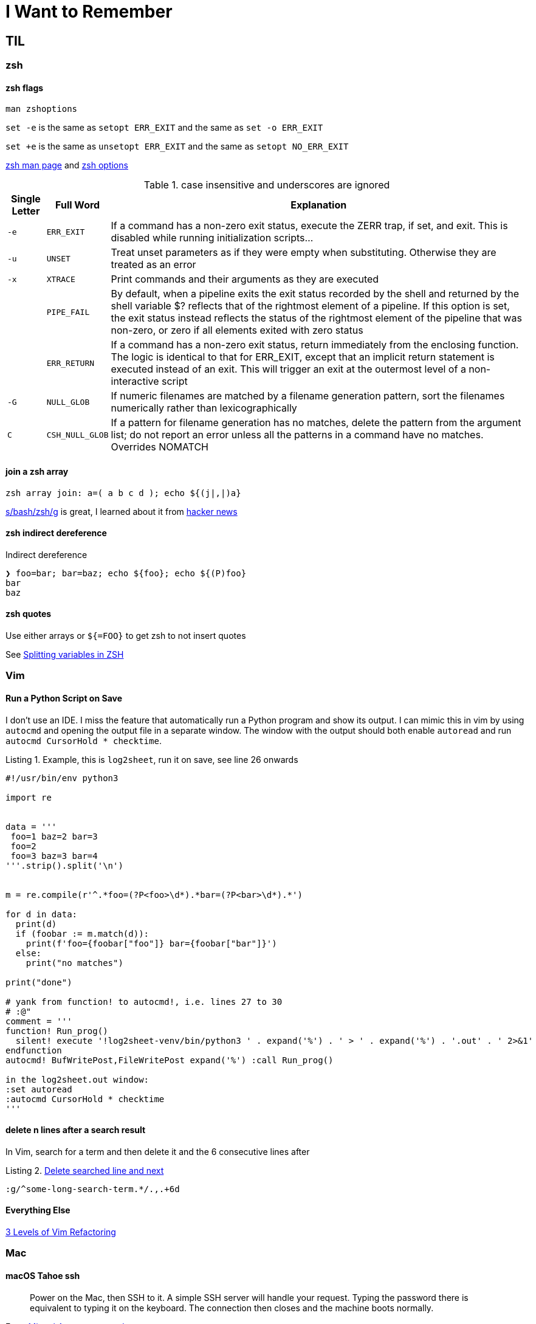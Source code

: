 I Want to Remember
==================
:description: Q&A with myself, that is, I look up something useful and then forget about it until I need it again
:max-width: 100%
:nofooter:
:!version-label:
:icons: font
:listing-caption: Listing
:source-highlighter: pygments
:!sectlinks:
:copycss:
// :stylesheet: asciidoc-template.css


== TIL

=== zsh

==== zsh flags

`man zshoptions`

`set -e` is the same as `setopt ERR_EXIT` and the same as `set -o ERR_EXIT`

`set +e` is the same as `unsetopt ERR_EXIT` and the same as `setopt NO_ERR_EXIT`

https://linux.die.net/man/1/zshoptions[zsh man page] and https://zsh.sourceforge.io/Doc/Release/Options.html[zsh options]

.case insensitive and underscores are ignored
[%autowidth]
|===
|Single Letter|Full Word| Explanation

|`-e`
|`ERR_EXIT`
|If a command has a non-zero exit status, execute the ZERR trap, if set, and exit. This is disabled while running initialization scripts...

|`-u`
|`UNSET`
|Treat unset parameters as if they were empty when substituting. Otherwise they are treated as an error

|`-x`
|`XTRACE`
|Print commands and their arguments as they are executed

|
|`PIPE_FAIL`
|By default, when a pipeline exits the exit status recorded by the shell and returned by the shell variable $? reflects that of the rightmost element of a pipeline. If this option is set, the exit status instead reflects the status of the rightmost element of the pipeline that was non-zero, or zero if all elements exited with zero status

|
|`ERR_RETURN`
|If a command has a non-zero exit status, return immediately from the enclosing function. The logic is identical to that for ERR_EXIT, except that an implicit return statement is executed instead of an exit. This will trigger an exit at the outermost level of a non-interactive script

|`-G`
|`NULL_GLOB`
|If numeric filenames are matched by a filename generation pattern, sort the filenames numerically rather than lexicographically

|`C`
|`CSH_NULL_GLOB`
|If a pattern for filename generation has no matches, delete the pattern from the argument list; do not report an error unless all the patterns in a command have no matches. Overrides NOMATCH
|===


==== join a zsh array

```
zsh array join: a=( a b c d ); echo ${(j|,|)a}
```

https://www.arp242.net/why-zsh.html[s/bash/zsh/g] is great, I learned about it from https://news.ycombinator.com/item?id=28927966[hacker news]


==== zsh indirect dereference

Indirect dereference
```
❯ foo=bar; bar=baz; echo ${foo}; echo ${(P)foo}
bar
baz
```


==== zsh quotes

Use either arrays or `${=FOO}` to get zsh to not insert quotes

See https://unix.stackexchange.com/questions/19530/expanding-variables-in-zsh[Splitting variables in ZSH]


=== Vim

==== Run a Python Script on Save

I don't use an IDE. I miss the feature that automatically run a Python program and show its output. I can mimic this in vim by using `autocmd` and opening the output file in a separate window.
The window with the output should both enable `autoread` and run `autocmd CursorHold * checktime`.

.Example, this is `log2sheet`, run it on save, see line 26 onwards
[source,python,linenums]
----
#!/usr/bin/env python3

import re


data = '''
 foo=1 baz=2 bar=3
 foo=2
 foo=3 baz=3 bar=4
'''.strip().split('\n')


m = re.compile(r'^.*foo=(?P<foo>\d*).*bar=(?P<bar>\d*).*')

for d in data:
  print(d)
  if (foobar := m.match(d)):
    print(f'foo={foobar["foo"]} bar={foobar["bar"]}')
  else:
    print("no matches")

print("done")

# yank from function! to autocmd!, i.e. lines 27 to 30
# :@"
comment = '''
function! Run_prog()
  silent! execute '!log2sheet-venv/bin/python3 ' . expand('%') . ' > ' . expand('%') . '.out' . ' 2>&1'
endfunction
autocmd! BufWritePost,FileWritePost expand('%') :call Run_prog()

in the log2sheet.out window:
:set autoread
:autocmd CursorHold * checktime
'''
----

==== delete n lines after a search result

In Vim, search for a term and then delete it and the 6 consecutive lines after

.https://vi.stackexchange.com/questions/8504/how-to-delete-searched-line-and-next[Delete searched line and next]
[CODE]
-----
:g/^some-long-search-term.*/.,.+6d
-----

==== Everything Else

https://www.youtube.com/watch?v=oQB8lYUZtrY[3 Levels of Vim Refactoring]


=== Mac

==== macOS Tahoe ssh

> Power on the Mac, then SSH to it. A simple SSH server will handle your request. Typing the password there is equivalent to typing it on the keyboard. The connection then closes and the machine boots normally.

From https://mastodon.social/@arroz/115214974855505705[Miguel Arroz on mastodon]


==== Create Bootable Monterey ISO in bash

.https://gist.github.com/julianxhokaxhiu/d26a8974eb0d723285c6b06c99d7207e[Simple bash script to create a Bootable ISO from macOS Monterey Install Image from Mac App Store]
[CODE]
-----
#!/usr/bin/env bash
#===========================================================================
# Works only with the official image available in the Mac App Store.
# Make sure you download the official installer before running this script.
#===========================================================================

# Change this at your desire. Sometimes this works out of the box, sometimes not.
# Default size: ~16 GB
DISK_SIZE="15361m"

#===========================================================================

hdiutil create -o /tmp/Monterey.cdr -size $DISK_SIZE -layout SPUD -fs HFS+J
hdiutil attach /tmp/Monterey.cdr.dmg -noverify -mountpoint /Volumes/install_build
sudo "/Applications/Install macOS Monterey.app/Contents/Resources/createinstallmedia"  --volume /Volumes/install_build --nointeraction
hdiutil detach "/Volumes/Shared Support"
hdiutil detach "/Volumes/Install macOS Monterey"
hdiutil convert /tmp/Monterey.cdr.dmg -format UDTO -o /tmp/Monterey.iso
mv /tmp/Monterey.iso.cdr ~/Desktop/Monterey.iso
rm /tmp/Monterey.cdr.dmg
-----


=== Python

==== relative imports

https://stackoverflow.com/questions/14132789/relative-imports-for-the-billionth-time?rq=1[Relative imports for the billionth time] for the next time I need to do this


=== Ubuntu

I like Ubuntu "minimal". Do not `unminimize` though. Instead,

. nuke `/etc/dpkg/dpkgs.cfd.d/excludes`
. read `/usr/bin/unminimize` for nuggets like `dpkg-divert` and `dpkg --verify`
. `sudo apt install --reinstall man manpages manpages-posix man-db vim ...`
. `sudo mandb -c`
. maybe nuke entries in `/etc/update-motd.d/`
. maybe next time try `rm -f /usr/bin/man; dpkg-divert --quiet --remove --rename /usr/bin/man` (taken from `/usr/bin/unminimize`)

`/usr/bin/unminimize` will install a lot, even snap.


=== VMWare

==== VSphere

===== VM Network Security

On a host with ESXi 8.0.3, it took me a while to find where to set the security policy (e.g. "Promiscuous mode", "Mac address changes", "Forged transmits") for the "VM Network".
In VCenter, start with the ESX, click "Configure", then under "Networking" select "Virtual switches", then select (in my case) "vSwitch0".
Then click the three vertical dots next to "VM Network" click "Edit Settings" and then "Security".

==== ESXi

===== Updating ESXi to a new version via CLI

. download zip file from vmware portal
. upload zip file to local storage on the esxi host
. on th esxi host, invoke:
```
esxcli software sources profile list -d /vmfs/volumes/datastore path where zip file is saved/VMware ESXI update.zip
```
* This will list two lines, choose the standard one in the left column
* Then the following, where <standard> is the copied and pasted from the previous step, and the -d path is the full path to the .zip
```
esxcli software profile update -p <-Standard> -d /vmfs/volumes/<zip file path>
```


===== Run `esxcli` Remotely

* https://www.nakivo.com/blog/most-useful-esxcli-esxi-shell-commands-vmware-environment/[esxcli can be installed and run from a remote host]


===== Portgroup, Private storage virtual switch, Private storage port group, vmk1

From the ESXi web page UI:

. create a virtual switch
.. `vmnic1`
. create a port group
. create a VMKernel NIC
.. `vmk1`
.. static, follow IP settings from previous ESXi host
.. enable all the things

Go to vcenter, mount storage


=== Other

==== Lenovo Secure Boot

* physical presence must be asserted in order to enable secure boot mode
** cannot be enabled via BMC, use `ipmitool`
** `ipmitool -H some-esx-host.somedomain.com -U localadmin -P 'S00p3rP4sw04rd' -I lanplus raw 0x3a 0x7d 0x01`
** `ipmitool -H some-esx-host.somedomain.com -U localadmin -P 'S00p3rP4sw04rd' -I lanplus raw 0x3a 0x7d` to check whether it is asserted or not
** `ipmitool -H some-esx-host.somedomain.com -U localadmin -P 'S00p3rP4sw04rd' -I lanplus raw 0x3a 0x7d 0x00` to de-assert
** https://support.lenovo.com/us/en/solutions/ht503964-toggling-of-tpm-12-and-20-can-only-be-done-using-hardware-physical-presence-lenovo-system-x3850-x6-x3950-x6[Toggle TPM 1.2 2.0 SR650]
** ipmi and ssh to the bmc are enabled from the BMC controller page, click on "BMC Configuration" in the menu on the left, then click the "Network" item that opened up, then look for "Service Enablement and Port Assignment"
